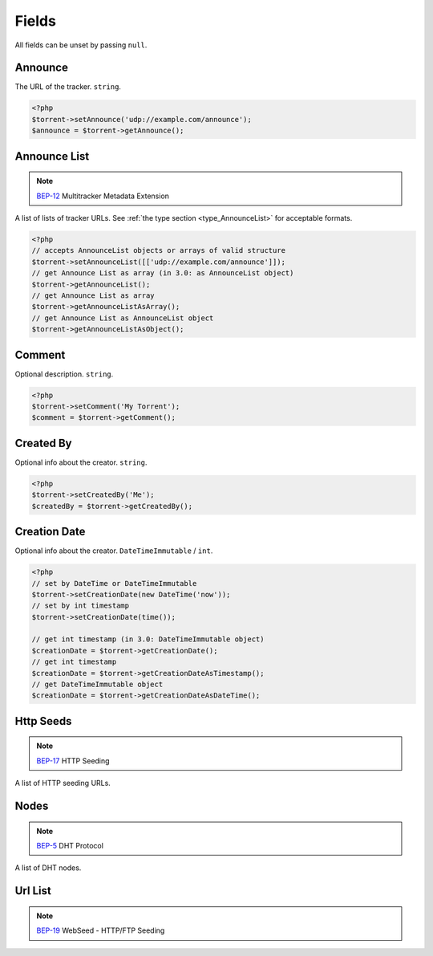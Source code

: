 Fields
######

All fields can be unset by passing ``null``.

Announce
========

The URL of the tracker.
``string``.

.. code-block:: php

    <?php
    $torrent->setAnnounce('udp://example.com/announce');
    $announce = $torrent->getAnnounce();

Announce List
=============

.. note:: BEP-12_ Multitracker Metadata Extension
.. _BEP-12: https://www.bittorrent.org/beps/bep_0012.html

.. versionadded:: 2.2 ``AnnounceList`` object

A list of lists of tracker URLs.
See :ref:`the type section <type_AnnounceList>` for acceptable formats.

.. code-block:: php

    <?php
    // accepts AnnounceList objects or arrays of valid structure
    $torrent->setAnnounceList([['udp://example.com/announce']]);
    // get Announce List as array (in 3.0: as AnnounceList object)
    $torrent->getAnnounceList();
    // get Announce List as array
    $torrent->getAnnounceListAsArray();
    // get Announce List as AnnounceList object
    $torrent->getAnnounceListAsObject();

Comment
=======

Optional description.
``string``.

.. code-block:: php

    <?php
    $torrent->setComment('My Torrent');
    $comment = $torrent->getComment();

Created By
==========

Optional info about the creator.
``string``.

.. code-block:: php

    <?php
    $torrent->setCreatedBy('Me');
    $createdBy = $torrent->getCreatedBy();

Creation Date
=============

.. versionadded:: 2.2 ``DateTime`` based logic

Optional info about the creator.
``DateTimeImmutable`` / ``int``.

.. code-block:: php

    <?php
    // set by DateTime or DateTimeImmutable
    $torrent->setCreationDate(new DateTime('now'));
    // set by int timestamp
    $torrent->setCreationDate(time());

    // get int timestamp (in 3.0: DateTimeImmutable object)
    $creationDate = $torrent->getCreationDate();
    // get int timestamp
    $creationDate = $torrent->getCreationDateAsTimestamp();
    // get DateTimeImmutable object
    $creationDate = $torrent->getCreationDateAsDateTime();

Http Seeds
==========

.. note:: BEP-17_ HTTP Seeding
.. _BEP-17: https://www.bittorrent.org/beps/bep_0017.html

A list of HTTP seeding URLs.

Nodes
=====

.. note:: BEP-5_ DHT Protocol
.. _BEP-5: https://www.bittorrent.org/beps/bep_0005.html

A list of DHT nodes.

Url List
========

.. note:: BEP-19_ WebSeed - HTTP/FTP Seeding
.. _BEP-19: https://www.bittorrent.org/beps/bep_0019.html
